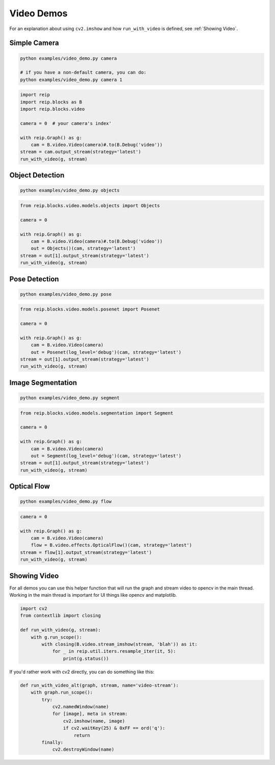 
Video Demos
------------------


For an explanation about using ``cv2.imshow`` and how ``run_with_video`` is defined, see :ref:`Showing Video`.


Simple Camera
===================

.. code-block:: bash

    python examples/video_demo.py camera

    # if you have a non-default camera, you can do:
    python examples/video_demo.py camera 1

.. code-block:: python

    import reip
    import reip.blocks as B
    import reip.blocks.video

    camera = 0  # your camera's index'

    with reip.Graph() as g:
        cam = B.video.Video(camera)#.to(B.Debug('video'))
    stream = cam.output_stream(strategy='latest')
    run_with_video(g, stream)


Object Detection
===================

.. code-block:: bash

    python examples/video_demo.py objects

.. code-block:: python

    from reip.blocks.video.models.objects import Objects

    camera = 0

    with reip.Graph() as g:
        cam = B.video.Video(camera)#.to(B.Debug('video'))
        out = Objects()(cam, strategy='latest')
    stream = out[1].output_stream(strategy='latest')
    run_with_video(g, stream)

Pose Detection
===================

.. code-block:: bash

    python examples/video_demo.py pose

.. code-block:: python

    from reip.blocks.video.models.posenet import Posenet

    camera = 0

    with reip.Graph() as g:
        cam = B.video.Video(camera)
        out = Posenet(log_level='debug')(cam, strategy='latest')
    stream = out[1].output_stream(strategy='latest')
    run_with_video(g, stream)

Image Segmentation
===================

.. code-block:: bash

    python examples/video_demo.py segment

.. code-block:: python

    from reip.blocks.video.models.segmentation import Segment

    camera = 0

    with reip.Graph() as g:
        cam = B.video.Video(camera)
        out = Segment(log_level='debug')(cam, strategy='latest')
    stream = out[1].output_stream(strategy='latest')
    run_with_video(g, stream)

Optical Flow
===================

.. code-block:: bash

    python examples/video_demo.py flow

.. code-block:: python

    camera = 0

    with reip.Graph() as g:
        cam = B.video.Video(camera)
        flow = B.video.effects.OpticalFlow()(cam, strategy='latest')
    stream = flow[1].output_stream(strategy='latest')
    run_with_video(g, stream) 


Showing Video
========================

For all demos you can use this helper function that will run the graph and 
stream video to opencv in the main thread. Working in the main thread is important 
for UI things like opencv and matplotlib.

.. code-block:: python

    import cv2
    from contextlib import closing

    def run_with_video(g, stream):
        with g.run_scope():
            with closing(B.video.stream_imshow(stream, 'blah')) as it:
                for _ in reip.util.iters.resample_iter(it, 5):
                    print(g.status())

If you'd rather work with cv2 directly, you can do something like this:

.. code-block:: python

    def run_with_video_alt(graph, stream, name='video-stream'):
        with graph.run_scope():
            try:
                cv2.namedWindow(name)
                for [image], meta in stream:
                    cv2.imshow(name, image)
                    if cv2.waitKey(25) & 0xFF == ord('q'):
                        return
            finally:
                cv2.destroyWindow(name)

